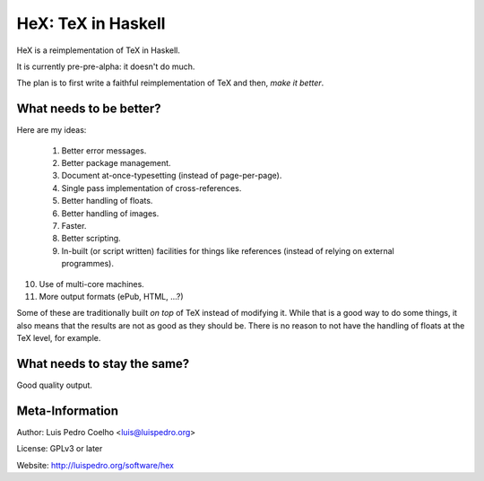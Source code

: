 ===================
HeX: TeX in Haskell
===================

HeX is a reimplementation of TeX in Haskell.

It is currently pre-pre-alpha: it doesn't do much.

The plan is to first write a faithful reimplementation of TeX and then, *make
it better*.

What needs to be better?
------------------------

Here are my ideas:

 1. Better error messages.
 2. Better package management.
 3. Document at-once-typesetting (instead of page-per-page).
 4. Single pass implementation of cross-references.
 5. Better handling of floats.
 6. Better handling of images.
 7. Faster.
 8. Better scripting.
 9. In-built (or script written) facilities for things like references (instead
    of relying on external programmes).
10. Use of multi-core machines.
11. More output formats (ePub, HTML, ...?)

Some of these are traditionally built *on top* of TeX instead of modifying it.
While that is a good way to do some things, it also means that the results are
not as good as they should be. There is no reason to not have the handling of
floats at the TeX level, for example.

What needs to stay the same?
----------------------------

Good quality output.

Meta-Information
----------------

Author: Luis Pedro Coelho <luis@luispedro.org>

License: GPLv3 or later

Website: http://luispedro.org/software/hex
